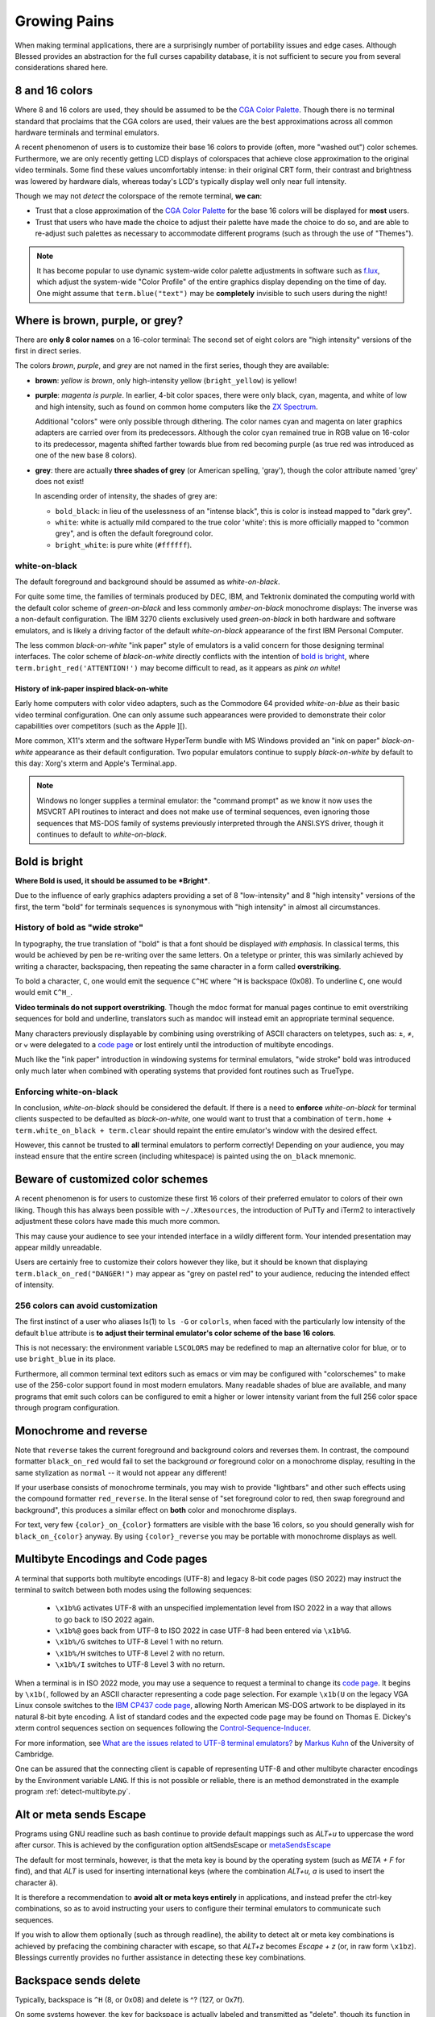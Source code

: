 Growing Pains
=============

When making terminal applications, there are a surprisingly number of
portability issues and edge cases.  Although Blessed provides an abstraction
for the full curses capability database, it is not sufficient to secure
you from several considerations shared here.

8 and 16 colors
---------------

Where 8 and 16 colors are used, they should be assumed to be the
`CGA Color Palette`_.  Though there is no terminal standard that proclaims
that the CGA colors are used, their values are the best approximations
across all common hardware terminals and terminal emulators.

A recent phenomenon of users is to customize their base 16 colors to provide
(often, more "washed out") color schemes.  Furthermore, we are only recently
getting LCD displays of colorspaces that achieve close approximation to the
original video terminals.  Some find these values uncomfortably intense: in
their original CRT form, their contrast and brightness was lowered by hardware
dials, whereas today's LCD's typically display well only near full intensity.

Though we may not *detect* the colorspace of the remote terminal, **we can**:

- Trust that a close approximation of the `CGA Color Palette`_ for the base
  16 colors will be displayed for **most** users.

- Trust that users who have made the choice to adjust their palette have made
  the choice to do so, and are able to re-adjust such palettes as necessary
  to accommodate different programs (such as through the use of "Themes").

.. note::

   It has become popular to use dynamic system-wide color palette adjustments
   in software such as `f.lux`_, which adjust the system-wide "Color Profile"
   of the entire graphics display depending on the time of day.  One might
   assume that ``term.blue("text")`` may be **completely** invisible to such
   users during the night!


Where is brown, purple, or grey?
--------------------------------

There are **only 8 color names** on a 16-color terminal:  The second set of
eight colors are "high intensity" versions of the first in direct series.

The colors *brown*, *purple*, and *grey* are not named in the first series,
though they are available:

- **brown**: *yellow is brown*, only high-intensity yellow
  (``bright_yellow``) is yellow!

- **purple**: *magenta is purple*.  In earlier, 4-bit color spaces, there
  were only black, cyan, magenta, and white of low and high intensity, such
  as found on common home computers like the `ZX Spectrum`_.

  Additional "colors" were only possible through dithering.  The color names
  cyan and magenta on later graphics adapters are carried over from its
  predecessors.  Although the color cyan remained true in RGB value on
  16-color to its predecessor, magenta shifted farther towards blue from red
  becoming purple (as true red was introduced as one of the new base 8
  colors).

- **grey**: there are actually **three shades of grey** (or American spelling,
  'gray'), though the color attribute named 'grey' does not exist!

  In ascending order of intensity, the shades of grey are:

  - ``bold_black``: in lieu of the uselessness of an "intense black", this is
    color is instead mapped to "dark grey".
  - ``white``: white is actually mild compared to the true color 'white': this
    is more officially mapped to "common grey", and is often the default
    foreground color.
  - ``bright_white``: is pure white (``#ffffff``).


white-on-black
~~~~~~~~~~~~~~

The default foreground and background should be assumed as *white-on-black*.

For quite some time, the families of terminals produced by DEC, IBM, and
Tektronix dominated the computing world with the default color scheme of
*green-on-black* and less commonly *amber-on-black* monochrome displays:
The inverse was a non-default configuration.  The IBM 3270 clients exclusively
used *green-on-black* in both hardware and software emulators, and is likely
a driving factor of the default *white-on-black* appearance of the first IBM
Personal Computer.

The less common *black-on-white* "ink paper" style of emulators is a valid
concern for those designing terminal interfaces.  The color scheme of
*black-on-white* directly conflicts with the intention of `bold is bright`_,
where ``term.bright_red('ATTENTION!')`` may become difficult to read,
as it appears as *pink on white*!


History of ink-paper inspired black-on-white
^^^^^^^^^^^^^^^^^^^^^^^^^^^^^^^^^^^^^^^^^^^^

Early home computers with color video adapters, such as the Commodore 64
provided *white-on-blue* as their basic video terminal configuration.  One can
only assume such appearances were provided to demonstrate their color
capabilities over competitors (such as the Apple ][).

More common, X11's xterm and the software HyperTerm bundle with MS Windows
provided an "ink on paper" *black-on-white* appearance as their default
configuration.  Two popular emulators continue to supply *black-on-white* by
default to this day: Xorg's xterm and Apple's Terminal.app.

.. note:: Windows no longer supplies a terminal emulator: the "command prompt"
   as we know it now uses the MSVCRT API routines to interact and does not
   make use of terminal sequences, even ignoring those sequences that MS-DOS
   family of systems previously interpreted through the ANSI.SYS driver,
   though it continues to default to *white-on-black*.


Bold is bright
--------------

**Where Bold is used, it should be assumed to be *Bright***.

Due to the influence of early graphics adapters providing a set of 8
"low-intensity" and 8 "high intensity" versions of the first, the term
"bold" for terminals sequences is synonymous with "high intensity" in
almost all circumstances.


History of bold as "wide stroke"
~~~~~~~~~~~~~~~~~~~~~~~~~~~~~~~~

In typography, the true translation of "bold" is that a font should be
displayed *with emphasis*.  In classical terms, this would be achieved by
pen be re-writing over the same letters.  On a teletype or printer, this was
similarly achieved by writing a character, backspacing, then repeating the
same character in a form called **overstriking**.

To bold a character, ``C``, one would emit the sequence ``C^HC`` where
``^H`` is backspace (0x08).  To underline ``C``, one would would emit
``C^H_``.

**Video terminals do not support overstriking**.  Though the mdoc format for
manual pages continue to emit overstriking sequences for bold and underline,
translators such as mandoc will instead emit an appropriate terminal sequence.

Many characters previously displayable by combining using overstriking of
ASCII characters on teletypes, such as: ±, ≠, or ⩝ were delegated to a
`code page`_ or lost entirely until the introduction of multibyte encodings.

Much like the "ink paper" introduction in windowing systems for terminal
emulators, "wide stroke" bold was introduced only much later when combined
with operating systems that provided font routines such as TrueType.


Enforcing white-on-black
~~~~~~~~~~~~~~~~~~~~~~~~

In conclusion, *white-on-black* should be considered the default.  If there is
a need to **enforce** *white-on-black* for terminal clients suspected to be
defaulted as *black-on-white*, one would want to trust that a combination of
``term.home + term.white_on_black + term.clear`` should repaint the entire
emulator's window with the desired effect.

However, this cannot be trusted to **all** terminal emulators to perform
correctly!  Depending on your audience, you may instead ensure that the
entire screen (including whitespace) is painted using the ``on_black``
mnemonic.

Beware of customized color schemes
----------------------------------

A recent phenomenon is for users to customize these first 16 colors of their
preferred emulator to colors of their own liking.  Though this has always been
possible with ``~/.XResources``, the introduction of PuTTy and iTerm2 to
interactively adjustment these colors have made this much more common.

This may cause your audience to see your intended interface in a wildly
different form.  Your intended presentation may appear mildly unreadable.

Users are certainly free to customize their colors however they like, but it
should be known that displaying ``term.black_on_red("DANGER!")`` may appear
as "grey on pastel red" to your audience, reducing the intended effect of
intensity.


256 colors can avoid customization
~~~~~~~~~~~~~~~~~~~~~~~~~~~~~~~~~~

The first instinct of a user who aliases ls(1) to ``ls -G`` or ``colorls``,
when faced with the particularly low intensity of the default ``blue``
attribute is **to adjust their terminal emulator's color scheme of the base
16 colors**.

This is not necessary: the environment variable ``LSCOLORS`` may be redefined
to map an alternative color for blue, or to use ``bright_blue`` in its place.

Furthermore, all common terminal text editors such as emacs or vim may be
configured with "colorschemes" to make use of the 256-color support found in
most modern emulators.  Many readable shades of blue are available, and many
programs that emit such colors can be configured to emit a higher or lower
intensity variant from the full 256 color space through program configuration.


Monochrome and reverse
----------------------

Note that ``reverse`` takes the current foreground and background colors and
reverses them.  In contrast, the compound formatter ``black_on_red`` would
fail to set the background *or* foreground color on a monochrome display,
resulting in the same stylization as ``normal`` -- it would not appear any
different!

If your userbase consists of monochrome terminals, you may wish to provide
"lightbars" and other such effects using the compound formatter
``red_reverse``.  In the literal sense of "set foreground color to red, then
swap foreground and background", this produces a similar effect on
**both** color and monochrome displays.

For text, very few ``{color}_on_{color}`` formatters are visible with the
base 16 colors, so you should generally wish for ``black_on_{color}``
anyway.  By using ``{color}_reverse`` you may be portable with monochrome
displays as well.


Multibyte Encodings and Code pages
----------------------------------

A terminal that supports both multibyte encodings (UTF-8) and legacy 8-bit
code pages (ISO 2022) may instruct the terminal to switch between both
modes using the following sequences:

  - ``\x1b%G`` activates UTF-8 with an unspecified implementation level
    from ISO 2022 in a way that allows to go back to ISO 2022 again.
  - ``\x1b%@`` goes back from UTF-8 to ISO 2022 in case UTF-8 had been
    entered via ``\x1b%G``.
  - ``\x1b%/G`` switches to UTF-8 Level 1 with no return.
  - ``\x1b%/H`` switches to UTF-8 Level 2 with no return.
  - ``\x1b%/I`` switches to UTF-8 Level 3 with no return.

When a terminal is in ISO 2022 mode, you may use a sequence
to request a terminal to change its `code page`_.  It begins by ``\x1b(``,
followed by an ASCII character representing a code page selection.  For
example ``\x1b(U`` on the legacy VGA Linux console switches to the `IBM CP437`_
`code page`_, allowing North American MS-DOS artwork to be displayed in its
natural 8-bit byte encoding.  A list of standard codes and the expected code
page may be found on Thomas E. Dickey's xterm control sequences section on
sequences following the `Control-Sequence-Inducer`_.

For more information, see `What are the issues related to UTF-8 terminal
emulators? <http://www.cl.cam.ac.uk/~mgk25/unicode.html#term>`_ by
`Markus Kuhn <http://www.cl.cam.ac.uk/~mgk25/>`_ of the University of
Cambridge.

One can be assured that the connecting client is capable of representing
UTF-8 and other multibyte character encodings by the Environment variable
``LANG``.  If this is not possible or reliable, there is an method
demonstrated in the example program :ref:`detect-multibyte.py`.

Alt or meta sends Escape
------------------------

Programs using GNU readline such as bash continue to provide default mappings
such as *ALT+u* to uppercase the word after cursor.  This is achieved
by the configuration option altSendsEscape or `metaSendsEscape
<http://invisible-island.net/xterm/ctlseqs/ctlseqs.html#h2-Alt-and-Meta-Keys>`_

The default for most terminals, however, is that the meta key is bound by
the operating system (such as *META + F* for find), and that *ALT* is used
for inserting international keys (where the combination *ALT+u, a* is used
to insert the character ``ä``).

It is therefore a recommendation to **avoid alt or meta keys entirely** in
applications, and instead prefer the ctrl-key combinations, so as to avoid
instructing your users to configure their terminal emulators to communicate
such sequences.

If you wish to allow them optionally (such as through readline), the ability
to detect alt or meta key combinations is achieved by prefacing the combining
character with escape, so that *ALT+z* becomes *Escape + z* (or, in raw form
``\x1bz``).  Blessings currently provides no further assistance in detecting
these key combinations.


Backspace sends delete
----------------------

Typically, backspace is ``^H`` (8, or 0x08) and delete is ^? (127, or 0x7f).

On some systems however, the key for backspace is actually labeled and
transmitted as "delete", though its function in the operating system behaves
just as backspace.

It is highly recommend to accept **both** ``KEY_DELETE`` and ``KEY_BACKSPACE``
as having the same meaning except when implementing full screen editors,
and provide a choice to enable the delete mode by configuration.

The misnomer of ANSI
--------------------

When people say 'ANSI Sequence', they are discussing:

- Standard `ECMA-48`_: Control Functions for Coded Character Sets

- `ANSI X3.64 <http://sydney.edu.au/engineering/it/~tapted/ansi.html>`_ from
  1981, when the `American National Standards Institute
  <http://www.ansi.org/>`_ adopted the `ECMA-48`_ as standard, which was later
  withdrawn in 1997 (so in this sense it is *not* an ANSI standard).

- The `ANSI.SYS`_ driver provided in MS-DOS and
  clones.  The popularity of the IBM Personal Computer and MS-DOS of the era,
  and its ability to display colored text further populated the idea that such
  text "is ANSI".

- The various code pages used in MS-DOS Personal Computers,
  providing "block art" characters in the 8th bit (int 127-255), paired
  with `ECMA-48`_ sequences supported by the MS-DOS `ANSI.SYS`_ driver
  to create artwork, known as `ANSI art <http://pc.textmod.es/>`_.

- The ANSI terminal database entry and its many descendants in the
  `terminfo database
  <http://invisible-island.net/ncurses/terminfo.src.html>`_.  This is mostly
  due to terminals compatible with SCO UNIX, which was the successor of
  Microsoft's Xenix, which brought some semblance of the Microsoft DOS
  `ANSI.SYS`_ driver capabilities.

- `Select Graphics Rendition (SGR) <http://vt100.net/docs/vt510-rm/SGR>`_
  on vt100 clones, which include many of the common sequences in `ECMA-48`_.

- Any sequence started by the `Control-Sequence-Inducer`_ is often
  mistakenly termed as an "ANSI Escape Sequence" though not appearing in
  `ECMA-48`_ or interpreted by the `ANSI.SYS`_ driver. The adjoining phrase
  "Escape Sequence" is so termed because it follows the ASCII character
  for the escape key (ESC, ``\x1b``).

.. _code page: https://en.wikipedia.org/wiki/Code_page
.. _IBM CP437: https://en.wikipedia.org/wiki/Code_page_437
.. _CGA Color Palette: https://en.wikipedia.org/wiki/Color_Graphics_Adapter#With_an_RGBI_monitor
.. _f.lux: https://justgetflux.com/
.. _ZX Spectrum: https://en.wikipedia.org/wiki/List_of_8-bit_computer_hardware_palettes#ZX_Spectrum
.. _Control-Sequence-Inducer: http://invisible-island.net/xterm/ctlseqs/ctlseqs.html#h2-Controls-beginning-with-ESC
.. _ANSI.SYS: http://www.kegel.com/nansi/
.. _ECMA-48: http://www.ecma-international.org/publications/standards/Ecma-048.htm
